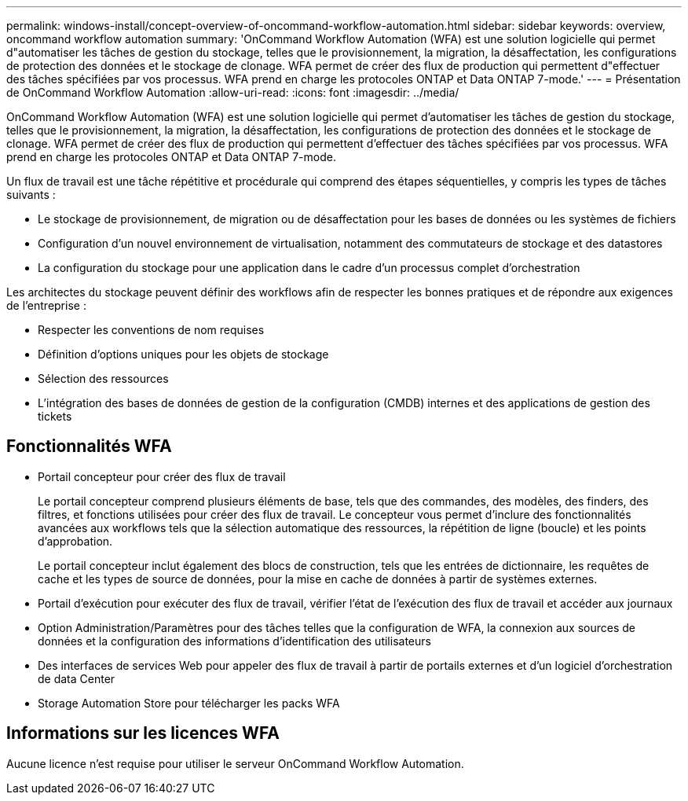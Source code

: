 ---
permalink: windows-install/concept-overview-of-oncommand-workflow-automation.html 
sidebar: sidebar 
keywords: overview, oncommand workflow automation 
summary: 'OnCommand Workflow Automation (WFA) est une solution logicielle qui permet d"automatiser les tâches de gestion du stockage, telles que le provisionnement, la migration, la désaffectation, les configurations de protection des données et le stockage de clonage. WFA permet de créer des flux de production qui permettent d"effectuer des tâches spécifiées par vos processus. WFA prend en charge les protocoles ONTAP et Data ONTAP 7-mode.' 
---
= Présentation de OnCommand Workflow Automation
:allow-uri-read: 
:icons: font
:imagesdir: ../media/


[role="lead"]
OnCommand Workflow Automation (WFA) est une solution logicielle qui permet d'automatiser les tâches de gestion du stockage, telles que le provisionnement, la migration, la désaffectation, les configurations de protection des données et le stockage de clonage. WFA permet de créer des flux de production qui permettent d'effectuer des tâches spécifiées par vos processus. WFA prend en charge les protocoles ONTAP et Data ONTAP 7-mode.

Un flux de travail est une tâche répétitive et procédurale qui comprend des étapes séquentielles, y compris les types de tâches suivants :

* Le stockage de provisionnement, de migration ou de désaffectation pour les bases de données ou les systèmes de fichiers
* Configuration d'un nouvel environnement de virtualisation, notamment des commutateurs de stockage et des datastores
* La configuration du stockage pour une application dans le cadre d'un processus complet d'orchestration


Les architectes du stockage peuvent définir des workflows afin de respecter les bonnes pratiques et de répondre aux exigences de l'entreprise :

* Respecter les conventions de nom requises
* Définition d'options uniques pour les objets de stockage
* Sélection des ressources
* L'intégration des bases de données de gestion de la configuration (CMDB) internes et des applications de gestion des tickets




== Fonctionnalités WFA

* Portail concepteur pour créer des flux de travail
+
Le portail concepteur comprend plusieurs éléments de base, tels que des commandes, des modèles, des finders, des filtres, et fonctions utilisées pour créer des flux de travail. Le concepteur vous permet d'inclure des fonctionnalités avancées aux workflows tels que la sélection automatique des ressources, la répétition de ligne (boucle) et les points d'approbation.

+
Le portail concepteur inclut également des blocs de construction, tels que les entrées de dictionnaire, les requêtes de cache et les types de source de données, pour la mise en cache de données à partir de systèmes externes.

* Portail d'exécution pour exécuter des flux de travail, vérifier l'état de l'exécution des flux de travail et accéder aux journaux
* Option Administration/Paramètres pour des tâches telles que la configuration de WFA, la connexion aux sources de données et la configuration des informations d'identification des utilisateurs
* Des interfaces de services Web pour appeler des flux de travail à partir de portails externes et d'un logiciel d'orchestration de data Center
* Storage Automation Store pour télécharger les packs WFA




== Informations sur les licences WFA

Aucune licence n'est requise pour utiliser le serveur OnCommand Workflow Automation.
